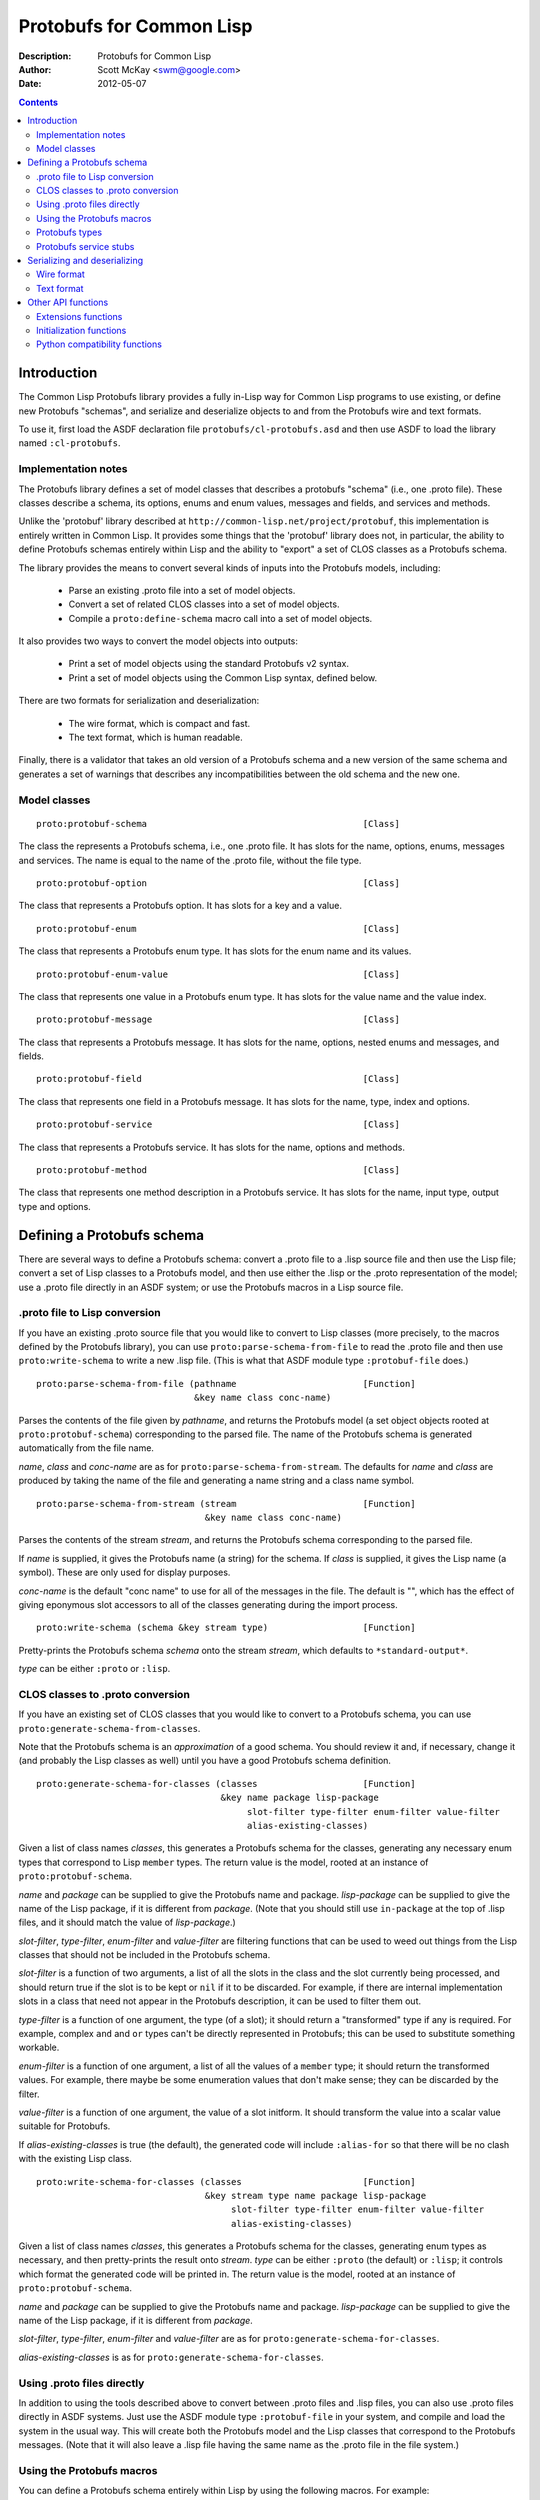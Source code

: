 .. raw:: LaTeX

   \setlength{\parindent}{0pt}
   \setlength{\parskip}{6pt plus 2pt minus 1pt}


=========================
Protobufs for Common Lisp
=========================


:Description: Protobufs for Common Lisp
:Author: Scott McKay <swm@google.com>
:Date: $Date: 2012-05-07 14:58:00 -0500 (Mon, 7 May 2012) $

.. contents::
..
    1  Introduction
      1.1  Implementation notes
      1.2  Model classes
    2  Defining a Protobufs schema
      2.1  .proto file to Lisp conversion
      2.2  CLOS classes to .proto conversion
      2.3  Using .proto files directly
      2.4  Using the Protobufs macros
        2.4.1  Protobufs types
        2.4.2  Protobufs service stubs
    3  Serializing and deserializing
      3.1  Wire format
      3.2  Text format
    4  Other API functions
      4.1 Extensions functions
      4.2 Initialization functions
      4.3 Python compatibility functions


Introduction
============

The Common Lisp Protobufs library provides a fully in-Lisp way for
Common Lisp programs to use existing, or define new Protobufs
"schemas", and serialize and deserialize objects to and from the
Protobufs wire and text formats.

To use it, first load the ASDF declaration file ``protobufs/cl-protobufs.asd``
and then use ASDF to load the library named ``:cl-protobufs``.


Implementation notes
--------------------

The Protobufs library defines a set of model classes that describes a
protobufs "schema" (i.e., one .proto file). These classes describe a
schema, its options, enums and enum values, messages and fields, and
services and methods.

Unlike the 'protobuf' library described at ``http://common-lisp.net/project/protobuf``,
this implementation is entirely written in Common Lisp. It provides
some things that the 'protobuf' library does not, in particular,
the ability to define Protobufs schemas entirely within Lisp and
the ability to "export" a set of CLOS classes as a Protobufs schema.

The library provides the means to convert several kinds of inputs into
the Protobufs models, including:

 - Parse an existing .proto file into a set of model objects.
 - Convert a set of related CLOS classes into a set of model objects.
 - Compile a ``proto:define-schema`` macro call into a set of model objects.

It also provides two ways to convert the model objects into outputs:

 - Print a set of model objects using the standard Protobufs v2 syntax.
 - Print a set of model objects using the Common Lisp syntax, defined below.

There are two formats for serialization and deserialization:

 - The wire format, which is compact and fast.
 - The text format, which is human readable.

Finally, there is a validator that takes an old version of a Protobufs
schema and a new version of the same schema and generates a set of
warnings that describes any incompatibilities between the old schema and
the new one.


Model classes
-------------

::

  proto:protobuf-schema                                         [Class]

The class the represents a Protobufs schema, i.e., one .proto file.
It has slots for the name, options, enums, messages and services. The
name is equal to the name of the .proto file, without the file type.

::

  proto:protobuf-option                                         [Class]

The class that represents a Protobufs option.
It has slots for a key and a value.

::

  proto:protobuf-enum                                           [Class]

The class that represents a Protobufs enum type.
It has slots for the enum name and its values.

::

  proto:protobuf-enum-value                                     [Class]

The class that represents one value in a Protobufs enum type.
It has slots for the value name and the value index.

::

  proto:protobuf-message                                        [Class]

The class that represents a Protobufs message.
It has slots for the name, options, nested enums and messages, and fields.

::

  proto:protobuf-field                                          [Class]

The class that represents one field in a Protobufs message.
It has slots for the name, type, index and options.

::

  proto:protobuf-service                                        [Class]

The class that represents a Protobufs service.
It has slots for the name, options and methods.

::

  proto:protobuf-method                                         [Class]

The class that represents one method description in a Protobufs service.
It has slots for the name, input type, output type and options.


Defining a Protobufs schema
===========================

There are several ways to define a Protobufs schema: convert a .proto
file to a .lisp source file and then use the Lisp file; convert a set
of Lisp classes to a Protobufs model, and then use either the .lisp or
the .proto representation of the model; use a .proto file directly in
an ASDF system; or use the Protobufs macros in a Lisp source file.


.proto file to Lisp conversion
------------------------------

If you have an existing .proto source file that you would like to
convert to Lisp classes (more precisely, to the macros defined by the
Protobufs library), you can use ``proto:parse-schema-from-file`` to
read the .proto file and then use ``proto:write-schema`` to write a
new .lisp file. (This is what that ASDF module type ``:protobuf-file``
does.)

::

  proto:parse-schema-from-file (pathname                        [Function]
                                &key name class conc-name)

Parses the contents of the file given by *pathname*, and returns the
Protobufs model (a set object objects rooted at ``proto:protobuf-schema``)
corresponding to the parsed file. The name of the Protobufs schema is
generated automatically from the file name.

*name*, *class* and *conc-name* are as for ``proto:parse-schema-from-stream``.
The defaults for *name* and *class* are produced by taking the name of the
file and generating a name string and a class name symbol.

::

  proto:parse-schema-from-stream (stream                        [Function]
                                  &key name class conc-name)

Parses the contents of the stream *stream*, and returns the Protobufs
schema corresponding to the parsed file.

If *name* is supplied, it gives the Protobufs name (a string) for the
schema. If *class* is supplied, it gives the Lisp name (a symbol). These
are only used for display purposes.

*conc-name* is the default "conc name" to use for all of the messages
in the file. The default is "", which has the effect of giving eponymous
slot accessors to all of the classes generating during the import process.

::

  proto:write-schema (schema &key stream type)                  [Function]

Pretty-prints the Protobufs schema *schema* onto the stream *stream*,
which defaults to ``*standard-output*``.

*type* can be either ``:proto`` or ``:lisp``.


CLOS classes to .proto conversion
---------------------------------

If you have an existing set of CLOS classes that you would like to
convert to a Protobufs schema, you can use ``proto:generate-schema-from-classes``.

Note that the Protobufs schema is an *approximation* of a good schema.
You should review it and, if necessary, change it (and probably the Lisp
classes as well) until you have a good Protobufs schema definition.

::

  proto:generate-schema-for-classes (classes                    [Function]
                                     &key name package lisp-package
                                          slot-filter type-filter enum-filter value-filter
                                          alias-existing-classes)

Given a list of class names *classes*, this generates a Protobufs schema
for the classes, generating any necessary enum types that correspond to
Lisp ``member`` types. The return value is the model, rooted at an instance
of ``proto:protobuf-schema``.

*name* and *package* can be supplied to give the Protobufs name and
package. *lisp-package* can be supplied to give the name of the Lisp
package, if it is different from *package*. (Note that you should
still use ``in-package`` at the top of .lisp files, and it should
match the value of *lisp-package*.)

*slot-filter*, *type-filter*, *enum-filter* and *value-filter* are
filtering functions that can be used to weed out things from the Lisp
classes that should not be included in the Protobufs schema.

*slot-filter* is a function of two arguments, a list of all the slots
in the class and the slot currently being processed, and should return
true if the slot is to be kept or ``nil`` if it to be discarded. For
example, if there are internal implementation slots in a class that
need not appear in the Protobufs description, it can be used to filter
them out.

*type-filter* is a function of one argument, the type (of a slot); it
should return a "transformed" type if any is required. For example,
complex ``and`` and ``or`` types can't be directly represented in
Protobufs; this can be used to substitute something workable.

*enum-filter* is a function of one argument, a list of all the values
of a ``member`` type; it should return the transformed values. For
example, there maybe be some enumeration values that don't make sense;
they can be discarded by the filter.

*value-filter* is a function of one argument, the value of a slot
initform. It should transform the value into a scalar value suitable
for Protobufs.

If *alias-existing-classes* is true (the default), the generated
code will include ``:alias-for`` so that there will be no clash
with the existing Lisp class.

::

  proto:write-schema-for-classes (classes                       [Function]
                                  &key stream type name package lisp-package
                                       slot-filter type-filter enum-filter value-filter
                                       alias-existing-classes)

Given a list of class names *classes*, this generates a Protobufs schema
for the classes, generating enum types as necessary, and then
pretty-prints the result onto *stream*. *type* can be either ``:proto``
(the default) or ``:lisp``; it controls which format the generated
code will be printed in. The return value is the model, rooted at an
instance of ``proto:protobuf-schema``.

*name* and *package* can be supplied to give the Protobufs name and
package. *lisp-package* can be supplied to give the name of the Lisp
package, if it is different from *package*.

*slot-filter*, *type-filter*, *enum-filter* and *value-filter* are
as for ``proto:generate-schema-for-classes``.

*alias-existing-classes* is as for ``proto:generate-schema-for-classes``.


Using .proto files directly
---------------------------

In addition to using the tools described above to convert between
.proto files and .lisp files, you can also use .proto files directly
in ASDF systems. Just use the ASDF module type ``:protobuf-file`` in
your system, and compile and load the system in the usual way. This
will create both the Protobufs model and the Lisp classes that
correspond to the Protobufs messages. (Note that it will also leave a
.lisp file having the same name as the .proto file in the file
system.)


Using the Protobufs macros
--------------------------

You can define a Protobufs schema entirely within Lisp by using the
following macros. For example::

  (proto:define-schema color-wheel
      (:package com.google.colorwheel
       :lisp-package color-wheel)
    (proto:define-message color-wheel
        (:conc-name color-wheel-)
      (name   :type string)
      (colors :type (proto:list-of color) :default ()))
    (proto:define-message color
        (:conc-name color-)
      (name    :type (or string null))
      (r-value :type integer)
      (g-value :type integer)
      (b-value :type integer)
      (proto:define-extension 1000 max))
    (proto:define-extend color ()
      ((opacity 1000) :type (or null integer)))
    (proto:define-message get-color-request ()
      (wheel :type color-wheel)
      (name  :type string))
    (proto:define-message add-color-request ()
      (wheel :type color-wheel)
      (color :type color))
    (proto:define-service color-wheel ()
      (get-color (get-color-request color)
        :options ("deadline" "1.0"))
      (add-color (add-color-request color)
        :options ("deadline" "1.0"))))

This will create the Protobufs model objects, Lisp classes and enum
types that correspond to the model. The .proto file of the same schema
looks something like this::

  syntax = "proto2";

  package com.google.colorwheel;

  option (lisp_package) = "color-wheel";

  message ColorWheel {
    required string name = 1;
    repeated Color colors = 2;
  }

  message Color {
    optional string name = 1;
    required int64 rValue = 2;
    required int64 gValue = 3;
    required int64 bValue = 4;
    extensions 1000 to max;
  }

  extend Color {
    optional int64 opacity = 1000;
  }

  message GetColorRequest {
    required ColorWheel wheel = 1;
    required string name = 2;
  }

  message AddColorRequest {
    required ColorWheel wheel = 1;
    required Color color = 2;
  }

  service ColorWheel {
    rpc GetColor (GetColorRequest) returns (Color) {
      option deadline = "1.0";
    }
    rpc AddColor (AddColorRequest) returns (Color) {
      option deadline = "1.0";
    }
  }

Note that Lisp types ``(or null <T>)`` turn into optional fields,
and Lisp types ``(proto:list-of <T>)`` and ``(proto:vector-of <T>)``
turn into repeated fields representing by lists or vectors,
respectively.

Note also that the macros have assigned indexes to the fields for each
method; similarly, they will assign values to enumerations as well.
*This is not stable*, that is, if you add new fields or enum values,
the indexes could change, which would result in an incompatible
Protobufs schema. 

::

  proto:define-schema (type (&key name syntax import            [Macro]
                                  package lisp-package
                                  optimize options documentation)
                       &body messages)

Defines a Protobufs "schema" whose name is given by the symbol *type*,
corresponding to a .proto file of that name. By a "schema", we mean an
object that corresponds to the contents of one .proto file. If *name*
is not supplied, the Protobufs name of the schema is the camel-cased
rendition of *type* (e.g., the schema named ``color-wheel``, by
default, becomes ``ColorWheel``); otherwise the Protobufs name is the
string *name*.

*imports* is a list of pathname strings to be imported. This corresponds
to ``import`` in a .proto file. Note that ``proto:define-schema`` can
import both .proto files and .lisp files containing Protobufs macros,
but the generated .proto code will convert all of these to imports of
.proto files.

*syntax* and *package* are strings that give the Protobufs syntax and
package name. *lisp-package* can be supplied to give the name of the
Lisp package, if it is different from *package*. *package* corresponds
to ``package`` in a .proto file. If you want to specify a Lisp package
in a .proto file, you can use ``option (lisp_package)``.

*optimize* can be either ``:space`` (the default) or ``:speed``. When it
is ``:space`` the serialization methods generated for each message are
compact, but slower; when it is ``:speed``, the serialization methods
will be much faster, but will take more space. This corresponds to
``option optimize_for = CODE_SIZE|SPEED`` in a .proto file.

*options* is a property list whose keys and values are both strings,
for example, ``:option ("java_package" "com.yoyodyne.overthruster")``.
They are passed along unchanged to the generated .proto file.

*documentation* is a documentation string that is preserved as a comment
in the .proto file.

*body* consists of any number of calls to ``proto:define-enum``,
``proto:define-message``, ``proto:define-extend`` or ``proto:define-service``.

::

  proto:define-enum (type (&key name conc-name alias-for        [Macro]
                                options documentation)
                     &body values)

Defines a Protobufs enum type and a corresponding Lisp deftype whose name
is given by the symbol *type*. If *name* is not supplied, the Protobufs
name of the enum is the camel-cased rendition of *type*; otherwise the
Protobufs name is the string *name*. If *conc-name* is given, it will
be used as the prefix for all of the enum value names. In a .proto file,
you can use ``option (lisp_name)`` to override the default name for the
enum type in Lisp.

If *alias-for* is given, no Lisp deftype is defined. Instead, the enum
will be used as an alias for an enum type that already exists in Lisp.
You can use ``option (lisp_alias)`` in a .proto file to give the Lisp
alias for an enum type.

*options*  is a property list whose keys and values are both strings.

*documentation* is a documentation string that is preserved as a comment
in the .proto file.

*body* consists of the enum values, each of which is either a symbol
or a list of the form ``(name index)``. By default, the indexes start
at 0 and are incremented by 1 for each new enum value. For schema
forward and backward compatibility, you should always use the
``(name index)`` form.

``proto:define-enum`` can be used only within ``proto:define-schema``
or ``proto:define-message``.

::

  proto:define-message (type (&key name conc-name alias-for     [Macro]
                                   options documentation)
                        &body fields)

Defines a Protobuf message and a corresponding Lisp defclass whose
name is given by the symbol *type*. If *name* is not supplied, the
Protobufs name of the class is the camel-cased rendition of *type*
(e.g., the class named ``color-wheel``, by default, becomes
``ColorWheel``); otherwise the Protobufs name is the string *name*. If
*conc-name* is given, it will be used as the prefix for all of the
slot accessor names. In a .proto file, you can use ``option (lisp_name)``
to override the default name for the class in Lisp.

If *alias-for* is given, no Lisp defclass is defined. Instead, the
message will be used as an alias for a class that already exists in
Lisp. This feature is intended to be used to define messages that will
be serialized from existing Lisp classes; unless you get the slot names,
readers and writers exactly right for each field, it will be the case
that trying to (de)serialize into a(n aliased) Lisp object won't work.
You can use ``option (lisp_alias)`` in a .proto file to give the Lisp
alias for the class corresponding to a message.

*options*  is a property list whose keys and values are both strings.

*documentation* is a documentation string that is preserved as a comment
in the .proto file.

The body *fields* consists of fields, ``proto:define-enum``,
``proto:define-message`` or ``proto:define-extension`` forms.

Fields take the form ``(slot &key type name default reader writer)``.
*slot* can be either a symbol giving the slot name or a list of the
form ``(slot index)``. By default, the field indexes start at 1 and
are incremented by 1 for each new field value. *type* is the type of
the slot. For schema forward and backward compatibility, you should
always use the ``(slot index)`` form.

*name* can be used to override the defaultly generated Protobufs field
name (for example, a Lisp field called ``color-name``, by default,
becomes ``color_name``). *default* is the default value for the
slot. *reader* is the name of a Lisp slot reader function to use to
get the value during serialization, as opposed to using
``slot-value``; this is meant to be used when aliasing an existing
class. *writer* can be similarly used to name a Lisp slot writer
function.

Note that the Protobufs does not support full Lisp type expressions in
the types of fields. The following type expressions are supported:

 - ``integer``, optionally with upper and lower bounds
 - ``signed-byte``, which correspond to ``proto:int32`` or ``proto:int64``
 - ``unsigned-byte``, which correspond to ``proto:uint32`` or ``proto:uint64``
 - ``float`` and ``double-float``
 - ``string``and ``character``
 - ``(array (unsigned-byte 8))``, which corresponds to ``proto:byte-vector``
 - ``boolean``
 - ``(member ...)``, where all the members are symbols or keywords or ``nil``
 - the name of a class that corresponds to another Protobufs message
 - ``(proto:list-of <T>)``, where ``<T>`` is any of the above types
 - ``(proto:vector-of <T>)``, where ``<T>`` is any of the above types
 - ``(or <T> null)``, where ``<T>`` is any of the above types

``member`` corresponds to a Protobufs ``enum``. ``(or <T> null)``
corresponds to an optional field. ``proto:list-of`` corresponds to a
repeated field, and the Lisp slot will be typed as a list. ``proto:vector-of``
corresponds to a repeated field, and the Lisp slot will be typed as an
adjustable array with a fill pointer. The other types correspond to
the various Protobufs scalar field types.

``proto:define-message`` can be used only within ``proto:define-schema``
or ``proto:define-message``.

::

  proto:define-extension (from to)                              [Macro]

Defines a field extension for the indexes from *from* to *to*.
*from* and *to* are positive integers ranging from 1 to 2^29 - 1.
*to* can also be the token ``max``, i.e., 2^29 - 1.

Once an extension to a message has been defined, you can use
``proto:define-extends`` to add new fields.

``proto:define-extension`` can be used only within ``proto:define-message``.

In non-Lisp implementations of Protobufs, you set and get the value
of an extension using functions like ``SetExtension()`` and
``GetExtension()``. For example, if you extended a ``Color`` message
to have an ``opacity`` field, you would set the field using something
like this::

  Color color;
  color.SetExtension(opacity, 0.5);

In Common Lisp Protobufs, you can just use an ordinary slot accessor::

  (let ((color (make-instance 'color)))
    (setf (color-opacity color) 0.5))

::

  proto:define-extend (type (&key name conc-name                [Macro]
                                  options documentation)
                       &body fields)

Defines a Protobuf ``extend``, that is, an extension to an existing
message (and corresponding Lisp class) that has additional fields that
were reserved by ``proto:define-extension``. *type* and *name* are as
for ``proto:define-message``. Note that no new Lisp class is defined;
the additional slots are implemented as getter and setter methods on
a closed-over variable. The other options, such as *conc-name* and
*alias-for* are take from the extended message.

*options*  is a property list whose keys and values are both strings.

*documentation* is a documentation string that is preserved as a comment
in the .proto file.

The body *fields* consists only of fields, which take the same form as
they do for ``proto:define-message``.

``proto:define-extend`` can be used only within ``proto:define-schema``
or ``proto:define-message``.

::

  proto:define-service (type (&key name                         [Macro]
                                   options documentation)
                        &body method-specs)

Defines a Protobufs service named *type* and corresponding Lisp generic
functions for all its methods. If *name* is not supplied, the Protobufs
name of the service is the camel-cased rendition of *type*; otherwise
the Protobufs name is the string *name*.

*options*  is a property list whose keys and values are both strings.

*documentation* is a documentation string that is preserved as a comment
in the .proto file.

The body is a set of method specs of the form
``(name (input-type output-type) &key options documentation)``.
*name* is a symbol naming the RPC method. *input-type* and
*output-type* may either be symbols or a list of the form ``(type &key name)``.

``proto:define-service`` can only be used within ``proto:define-schema``.


Protobufs types
---------------

The following types are defined in the ``protobufs`` package:

 - ``proto:int32``, which corresponds to the Protobufs ``int32`` type
 - ``proto:int64``, which corresponds to the Protobufs ``int64`` type
 - ``proto:uint32``, which corresponds to the Protobufs ``uint32`` type
 - ``proto:uint64``, which corresponds to the Protobufs ``uint64`` type
 - ``proto:sint32``, which corresponds to the Protobufs ``sint32`` type
 - ``proto:sint64``, which corresponds to the Protobufs ``sint64`` type
 - ``proto:fixed32``, which corresponds to the Protobufs ``fixed32`` type
 - ``proto:fixed64``, which corresponds to the Protobufs ``fixed64`` type
 - ``proto:sfixed32``, which corresponds to the Protobufs ``sfixed32`` type
 - ``proto:sfixed64``, which corresponds to the Protobufs ``sfixed32`` type
 - ``proto:byte-vector``, which corresponds to the Protobufs ``bytes`` type
 - ``proto:list-of``, which corresponds to a repeated field
 - ``proto:vector-of``, which corresponds to a repeated field

The following existing Lisp type correspond to other Protobufs types:

 - ``string`` is the Protobufs UTF-8 encoded ``string`` type
 - ``boolean``  is the Protobufs ``bool`` type
 - ``float``  is the Protobufs ``float`` type
 - ``double-float``  is the Protobufs ``double`` type
 - ``member`` of a set of keywords generates a Protobufs ``enum`` type

Note that ``(or <T> null)`` corresponds to an optional field.


Protobufs service stubs
-----------------------

When you use the ``proto:define-service`` macro to define a service
with some methods, the macro defines "stubs" (CLOS generic functions)
for each of the methods in the service. Each method named ``foo`` gets
a client stub and a server stub whose signatures are, respectively::

  foo    (rpc-channel request &key callback) => response
  do-foo (rpc-channel request) => response

The type of *rpc-channel* is unspecified, but is meant to be a
"channel" over which the RPC call will be done. The types of *request*
and *response* are message classes that were defined via
Protobufs. *callback* is a function of two arguments, the RPC channel
and the response; it is intended for use by asynchronous RPC calls.

For example, this fragment defines four stubs::

  (proto:define-service color-wheel ()
    (get-color (get-color-request color))
    (add-color (add-color-request color)))

The client stubs are ``get-color`` and ``add-color``, the server stubs
are ``do-get-color`` and ``do-add-color``. An RPC library will implement
a method for the client stub. You must fill in the server stub yourself;
it will implement the desired functionality.

The client stub also gets a single method defined for it that looks like
something like this::

  (defmethod foo (rpc-channel (request input-type) &key callback)
    (let ((call (and *rpc-package* *rpc-call-function*)))
      (funcall call rpc-channel method request :callback vcallback)))

where *rpc-channel*, *request* and *callback* are as above.
The special variables ``*rpc-package*`` and ``*rpc-call-function*``
are filled in when the RPC package is loaded. *method* is the
``proto:protobuf-method`` that describes the method; this is
included so that the RPC implementation can determine what type
of response object to create, what timeout to use, etc.

It is beyond the scope of this Protobufs library to provide the RPC
service; that is the domain of another library.


Serializing and deserializing
=============================

You can serialize from Lisp objects or deserialize into Lisp objects
using either the fast and compact Protobufs wire format, or the
human-readable text format.


Wire format
-----------

::

  proto:serialize-object-to-stream (object type                 [Function]
                                    &key stream visited)

Serializes the object *object* of type *type* onto the stream *stream*
using the wire format. *type* is the Lisp name of a Protobufs message
(often the name of a Lisp class) or a ``proto:protobuf-message`` object.
*type* defaults to the class of *object*

The element type of *stream* must be ``(unsigned-byte 8)``.

*visited* is an ``eql`` hash table used to cache object sizes. If it is
supplied, it will be cleared before it is used; otherwise, a fresh table
will be created.

The returned value is a byte vector containing the serialized object.
If the stream is ``nil``, the buffer is not actually written anywhere.

::

  proto:serialize-object (object type buffer                    [Generic function]
                          &optional start visited)

Serializes the object *object* of type *type* into the byte array
*buffer* using the wire format. *type* is the Lisp name of a Protobufs
message (often the name of a Lisp class) or a ``proto:protobuf-message``
object. *type* defaults to the class of *object*. The buffer is assumed
to be large enough to hold the serialized object; if it is not, an
out-of-bounds condition may be signaled.

The object is serialized using the wire format into the byte array
(i.e., a vector whose type is ``(unsigned-byte 8)``) given by *buffer*,
starting at the fixnum index *start* .

*visited* is an ``eql`` hash table used to cache object sizes.

The returned values are the modified buffer containing the serialized
object and the index that points one past the last serialized byte in
the buffer, which will be the number of bytes required to serialize the
object if *start* was 0.

Note that ``proto:serialize-object`` will not correctly serialize a
set of objects that has cycles. You must resolve these yourself.

::

  proto:deserialize-object-from-stream (type &key stream)       [Function]

Deserializes an object of the given type *type* as a Protobuf object.
*type* is the Lisp name of a Protobufs message (usually the name of a
Lisp class) or a ``proto:protobuf-message``.

The element type of *stream* must be ``(unsigned-byte 8)``.

The returned value is the deserialized object.

::

  proto:deserialize-object (type buffer &optional start end)    [Generic function]

Deserializes an object of the given type *type* as a Protobufs object.
*type* is the Lisp name of a Protobufs message (usually the name of a
Lisp class) or a ``proto:protobuf-message``.

The encoded bytes come from the byte array given by *buffer*, starting
at the fixnum index *start* up to the end of the buffer, given by *end*.
*start* defaults to 0, *end*' defaults to the length of the buffer.

If a zero byte is encountered in in the "tag position" during
deserialization, this is interpreted as an "end of object" marker
and deserialization stops.

The returned values are the deserialized object and the index into the
buffer at which the deserialization ended.

::

  proto:object-size (object type &optional visited)             [Generic function]

Computes the size in bytes of the object *object* of type *type*.
*type* is the Lisp name of a Protobufs message (usually the name of a
Lisp class) or a ``proto:protobuf-message``. *type* defaults to the
class of *object*

*visited* is an ``eql`` hash table used to cache object sizes.

The returned value is the size of the serialized object in bytes.


Text format
-----------

::

  proto:print-text-format (object &optional type                [Function]
                           &key stream suppress-line-breaks)

Prints the object *object* of type *type* onto the stream *stream* using
the textual format. *type* defaults to the class of *object*.

If *suppress-line-breaks* is true, all the output is put on a single line.

::

  proto:parse-text-format (type &key stream)                    [Function]

Parses the textual format of an object of the given type *type*. *type*
is the Lisp name of a Protobufs message (usually the name of a Lisp
class) or a ``proto:protobuf-message``. The input is read from the
stream *stream*.

The returned value is the object.


Other API functions
===================

Extensions functions
--------------------

::

proto:get-extension (object slot)                               [Generic function]

Returns the value of the extended slot *slot* in the object *object*.

Since you can just use the ordinary slot reader function, you should
not need to call ``proto:get-extension``. It is included for compatibility
with other Protobufs APIs.

::

proto:set-extension (object slot value)                         [Generic function]

Sets the value of the extended slot *slot* in the object *object*
to *value*.

Since you can just use the ordinary slot writer function, you should
not need to call ``proto:set-extension``. It is included for compatibility
with other Protobufs APIs.

::

proto:has-extension (object slot)                               [Generic function]

Returns true iff the object *object* has any value for the extended
slot *slot*.

::

proto:clear-extension (object slot)                             [Generic function]

Removes the value for the extended slot *slot* in the object *object*.


Initialization functions
------------------------

::

  proto:object-initialized-p (object type)                      [Generic function]

Returns true iff all of the fields of *object* of type *type* are
initialized, i.e., there are no fields whose value is unbound.

::

  proto:slot-initialized-p (object type slot)                   [Generic function]

Returns true iff the field *slot* of *object* of type *type* is
initialized, i.e., there are no fields whose value is unbound.

::

  proto:reinitialize-object (object type)                       [Generic function]

Initializes all of the fields of *object* of type *type* to their
default values.


Python compatibility functions
------------------------------

By popular demand, the Protobufs library provides an API that is very
similar to the API of the Python Protobufs library.

::

  proto:is-initialized (object)                                 [Generic function]

Returns true iff all of the fields of *object* are initialized, i.e.,
there are no fields whose value is unbound.

::

  proto:has-field (object slot)                                 [Generic function]

Returns true iff the field *slot* is initialized in *object*.

::

  proto:clear (object)                                          [Generic function]

Initializes all of the fields of *object* to their default values.

::

  proto:serialize (object &optional buffer start end)           [Generic function]

Serializes *object* into *buffer* using the wire format, starting at the
index *start* and going no further than *end*. *object* is an object
whose Lisp class corresponds to a Protobufs message.

::

  proto:merge-from-array (object buffer &optional start end)    [Generic function]

Deserializes the object encoded in *buffer* into *object*, starting at
the index *start* and ending at *end*. *object* is an object whose Lisp
class corresponds to a Protobufs message.

::

  proto:octet-size (object)                                     [Generic function]

Returns the number of bytes required to serialize *object* using the
wire format. *object* is an object whose Lisp class corresponds to a
Protobufs message.
